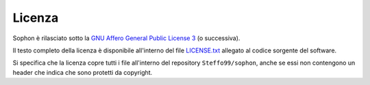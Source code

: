 Licenza
*******

Sophon è rilasciato sotto la `GNU Affero General Public License 3`_ (o successiva).

Il testo completo della licenza è disponibile all'interno del file `LICENSE.txt`_ allegato al codice sorgente del software.

Si specifica che la licenza copre tutti i file all'interno del repository ``Steffo99/sophon``, anche se essi non contengono un header che indica che sono protetti da copyright.


.. _GNU Affero General Public License 3: https://www.gnu.org/licenses/agpl-3.0.html
.. _LICENSE.txt: https://github.com/Steffo99/sophon/blob/main/LICENSE.txt
